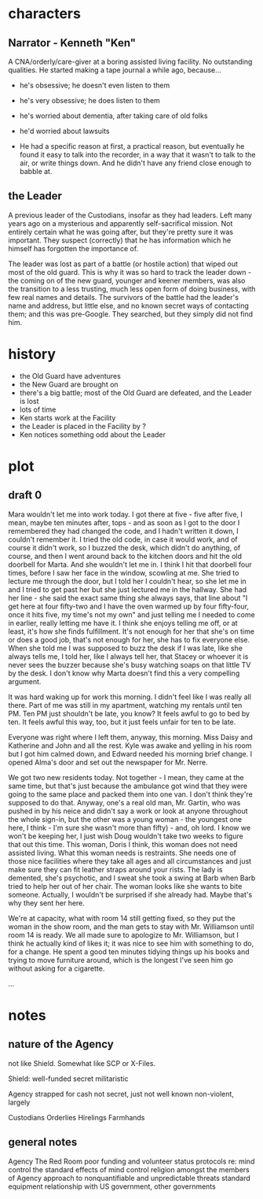 * characters
** Narrator - Kenneth "Ken"
A CNA/orderly/care-giver at a boring assisted living facility. No outstanding qualities. He started making a tape journal a while ago, because...
- he's obsessive; he doesn't even listen to them
- he's very obsessive; he does listen to them
- he's worried about dementia, after taking care of old folks
- he'd worried about lawsuits

- He had a specific reason at first, a practical reason, but eventually he found it easy to talk into the recorder, in a way that it wasn't to talk to the air, or write things down. And he didn't have any friend close enough to babble at.

** the Leader
A previous leader of the Custodians, insofar as they had leaders. Left many years ago on a mysterious and apparently self-sacrifical mission. Not entirely certain what he was going after, but they're pretty sure it was important. They suspect (correctly) that he has information which he himself has forgotten the importance of.

The leader was lost as part of a battle (or hostile action) that wiped out most of the old guard. This is why it was so hard to track the leader down - the coming on of the new guard, younger and keener members, was also the transition to a less trusting, much less open form of doing business, with few real names and details. The survivors of the battle had the leader's name and address, but little else, and no known secret ways of contacting them; and this was pre-Google. They searched, but they simply did not find him.

* history

- the Old Guard have adventures
- the New Guard are brought on
- there's a big battle; most of the Old Guard are defeated, and the Leader is lost
- lots of time
- Ken starts work at the Facility
- the Leader is placed in the Facility by ?
- Ken notices something odd about the Leader

* plot
** draft 0

Mara wouldn't let me into work today. I got there at five - five after five, I mean, maybe ten minutes after, tops - and as soon as I got to the door I remembered they had changed the code, and I hadn't written it down, I couldn't remember it. I tried the old code, in case it would work, and of course it didn't work, so I buzzed the desk, which didn't do anything, of course, and then I went around back to the kitchen doors and hit the old doorbell for Marta. And she wouldn't let me in. I think I hit that doorbell four times, before I saw her face in the window, scowling at me. She tried to lecture me through the door, but I told her I couldn't hear, so she let me in and I tried to get past her but she just lectured me in the hallway. She had her line - she said the exact same thing she always says, that line about "I get here at four fifty-two and I have the oven warmed up by four fifty-four, once it hits five, my time's not my own" and just telling me I needed to come in earlier, really letting me have it. I think she enjoys telling me off, or at least, it's how she finds fulfillment. It's not enough for her that she's on time or does a good job, that's not enough for her, she has to fix everyone else. When she told me I was supposed to buzz the desk if I was late, like she always tells me, I told her, like I always tell her, that Stacey or whoever it is never sees the buzzer because she's busy watching soaps on that little TV by the desk. I don't know why Marta doesn't find this a very compelling argument.

It was hard waking up for work this morning. I didn't feel like I was really all there. Part of me was still in my apartment, watching my rentals until ten PM. Ten PM just shouldn't be late, you know? It feels awful to go to bed by ten. It feels awful this way, too, but it just feels unfair for ten to be late.

Everyone was right where I left them, anyway, this morning. Miss Daisy and Katherine and John and all the rest. Kyle was awake and yelling in his room but I got him calmed down, and Edward needed his morning brief change. I opened Alma's door and set out the newspaper for Mr. Nerre.

We got two new residents today. Not together - I mean, they came at the same time, but that's just because the ambulance got wind that they were going to the same place and packed them into one van. I don't think they're supposed to do that. Anyway, one's a real old man, Mr. Gartin, who was pushed in by his neice and didn't say a work or look at anyone throughout the whole sign-in, but the other was a young woman - the youngest one here, I think - I'm sure she wasn't more than fifty) - and, oh lord. I know we won't be keeping her, I just wish Doug wouldn't take two weeks to figure that out this time. This woman, Doris I think, this woman does not need assisted living. What this woman needs is restraints. She needs one of those nice facilities where they take all ages and all circumstances and just make sure they can fit leather straps around your rists. The lady is demented, she's psychotic, and I sweat she took a swing at Barb when Barb tried to help her out of her chair. The woman looks like she wants to bite someone. Actually, I wouldn't be surprised if she already had. Maybe that's why they sent her here.

We're at capacity, what with room 14 still getting fixed, so they put the woman in the show room, and the man gets to stay with Mr. Williamson until room 14 is ready. We all made sure to apologize to Mr. Williamson, but I think he actually kind of likes it; it was nice to see him with something to do, for a change. He spent a good ten minutes tidying things up his books and trying to move furniture around, which is the longest I've seen him go without asking for a cigarette.

...




* notes
**  nature of the Agency
not like Shield. Somewhat like SCP or X-Files.

Shield:
well-funded
secret
militaristic

Agency
strapped for cash
not secret, just not well known
non-violent, largely

Custodians
Orderlies
Hirelings
Farmhands

** general notes
Agency
The Red Room
poor funding and volunteer status
protocols re: mind control
the standard effects of mind control
religion amongst the members of Agency
approach to nonquantifiable and unpredictable threats
standard equipment
relationship with US government, other governments
